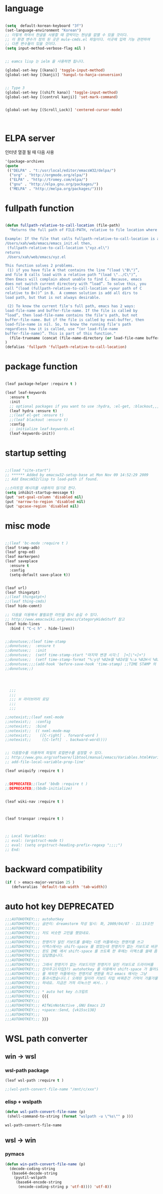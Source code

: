 # -*- coding: utf-8;  -*-

* language
#+BEGIN_SRC emacs-lisp

  (setq  default-korean-keyboard "3f")
  (set-language-environment "Korean")
  ;; 이렇게 하여서 한글을 사용할 때 깜박이는 현상을 없앨 수 있을 것이다. 
  ;; 이 환경 변수가 정의 된 곳은 mule-cmds.el 파일이다. 이곳에 입력 기능 관련하여
  ;; 다른 변수들이 있을 것이다. 
  (setq input-method-verbose-flag nil )


  ;; eamcs lisp 는 ielm 을 사용하면 됩니다. 

  (global-set-key [(kana)] 'toggle-input-method)
  (global-set-key [(kanji)] 'hangul-to-hanja-conversion)


  ;; Type 3
  (global-set-key [(shift kana)] 'toggle-input-method)
  (global-set-key [(control kanji)] 'set-mark-command)


  (global-set-key [(Scroll_Lock)] 'centered-cursor-mode)



#+END_SRC

* ELPA server 
 인터넷 열결 될 때 다음 사용 
#+BEGIN_SRC emacs-lisp :tangle no
'(package-archives
(quote
 (("DELPA" . "t:/usr/local/editor/emacsW32/delpa/")
  ("org" . "http://orgmode.org/elpa/")
  ("ELPA" . "http://tromey.com/elpa/")
  ("gnu" . "http://elpa.gnu.org/packages/")
  ("MELPA" . "http://melpa.org/packages/"))))
#+END_SRC
* fullpath function 
#+BEGIN_SRC emacs-lisp

  (defun fullpath-relative-to-call-location (file-path)
    "Returns the full path of FILE-PATH, relative to file location where this function is called.

  Example: If the file that calls fullpath-relative-to-call-location is at:
  /Users/xah/web/emacs/emacs_init.el then,
   (fullpath-relative-to-call-location \"xyz.el\")
  returns
   /Users/xah/web/emacs/xyz.el

  This function solves 2 problems.
   (1) if you have file A that contains the line “(load \"B\")”,
  and file B calls load with a relative path “(load \"../C\")”,
  then Emacs will complain about unable to find C. Because, emacs
  does not switch current directory with “load”. To solve this, you
  call “(load (fullpath-relative-to-call-location <your path of C
  relative to B>))” in B.  A common solution is add all dirs to
  load path, but that is not always desirable.

   (2) To know the current file's full path, emacs has 2 ways:
  load-file-name and buffer-file-name. If the file is called by
  “load”, then load-file-name contains the file's path, but not
  buffer-file-name. But if the file is called by eval-buffer, then
  load-file-name is nil. So, to know the running file's path
  regardless how it is called, use “(or load-file-name
  buffer-file-name)”. This is part of this function."
    (file-truename (concat (file-name-directory (or load-file-name buffer-file-name)) file-path))
  )
  (defalias 'fullpath 'fullpath-relative-to-call-location)
#+END_SRC

* package function 

#+BEGIN_SRC emacs-lisp
 
  (leaf package-helper :require t )

  (leaf leaf-keywords
    :ensure t
    :init
    ;; optional packages if you want to use :hydra, :el-get, :blackout,,,
    (leaf hydra :ensure t)
    ;;(leaf el-get :ensure t)
    ;;(leaf blackout :ensure t)
    :config
    ;; initialize leaf-keywords.el
    (leaf-keywords-init))
#+END_SRC

* startup setting 
#+BEGIN_SRC emacs-lisp

  ;;(load "site-start")
  ;; ****** Added by emacsw32-setup-base at Mon Nov 09 14:52:29 2009
  ;; Add EmacsW32/lisp to load-path if found.

  ;;스타트업 메시지를 사용하지 않기로 한다. 
  (setq inhibit-startup-message t) 
  (put 'set-goal-column 'disabled nil)
  (put 'narrow-to-region 'disabled nil)
  (put 'upcase-region 'disabled nil)

#+END_SRC

* misc mode

#+BEGIN_SRC emacs-lisp

  ;;(leaf 'bc-mode :require t )
  (leaf tramp-adb)
  (leaf grep-ed)
  (leaf markerpen)
  (leaf saveplace
    :ensure t
    :config
    (setq-default save-place t))


  (leaf url)
  (leaf thingatpt)
  ;;(leaf thingatpt+)
  ;;(leaf thing-cmds)
  (leaf hide-comnt)

  ;; 다음을 이용해서 불필요한 라인을 잠시 숨길 수 있다. 
  ;; http://www.emacswiki.org/emacs/CategoryHideStuff 참고 
  (leaf hide-lines
    :bind ( "C-c h" . hide-lines))


  ;;donotuse;;(leaf time-stamp
  ;;donotuse;;  :ensure t
  ;;donotuse;;  :init
  ;;donotuse;;  (setf time-stamp-start "마지막 변경 시각:[  ]+[\"<]+")
  ;;donotuse;;  (setf time-stamp-format "%:y년 %02m월 %02d일 %:a %02H시 %02M분 %02S초")
  ;;donotuse;;;;(add-hook 'before-save-hook 'time-stamp) ;;TIME STAMP 의 경우 merge 하기 어렵다. 
  ;;donotuse;;)




    ;;;
    ;;;
    ;;; ※ 라이브러리 로딩
    ;;;
    ;;;

  ;;notexist;;(leaf nxml-mode
  ;;notexist;;  :config
  ;;notexist;;  :bind
  ;;notexist;;  (( nxml-mode-map  
  ;;notexist;;    ([C-right] . forward-word )
  ;;notexist;;     ([C-left]  . backward-word))))


  ;; 다음함수를 이용하여 파일의 로컬변수를 설정할 수 있다. 
  ;; http://www.gnu.org/software/libtool/manual/emacs/Variables.html#Variables 메뉴얼참고 
  ;; add-file-local-variable-prop-line' 

  (leaf uniquify :require t )


  ;;DEPRECATED;;(leaf 'bbdb :require t )
  ;;DEPRECATED;;(bbdb-initialize)


  (leaf wiki-nav :require t )



  (leaf transpar :require t )



  ;; Local Variables:
  ;; eval: (orgstruct-mode t)
  ;; eval: (setq orgstruct-heading-prefix-regexp ";;;;")
  ;; End:

#+END_SRC

* backward compatibility
  #+BEGIN_SRC emacs-lisp
    (if ( > emacs-major-version 25 )
       (defvaralias 'default-tab-width 'tab-width))
  #+END_SRC
* auto hot key                                                   :DEPRECATED:



#+BEGIN_SRC emacs-lisp
  ;;;AUTOHOTKEY;;; autohotkey
  ;;;AUTOHOTKEY;;; 글쓴이: dreamstorm 작성 일시: 화, 2009/04/07 - 11:13오전
  ;;;AUTOHOTKEY;;; 
  ;;;AUTOHOTKEY;;; 저도 비슷한 고민을 했었네요.
  ;;;AUTOHOTKEY;;; 
  ;;;AUTOHOTKEY;;; 한영키가 달린 키보드를 쓸때는 다른 어플에서는 한영키를 쓰고
  ;;;AUTOHOTKEY;;; 이맥스에서는 shift-space 를 썼었는데 한영키가 없는 키보드로 바꾼후에
  ;;;AUTOHOTKEY;;; 윈도 IME 에서 shift-space 를 쓰도록 한 후에는 이맥스를 쓸때 좀
  ;;;AUTOHOTKEY;;; 답답했습니다.
  ;;;AUTOHOTKEY;;; 
  ;;;AUTOHOTKEY;;; 그래서 한영키가 없는 키보드지만 한영키가 달린 키보드로 드라이버를
  ;;;AUTOHOTKEY;;; 잡아주고(타입3?) autohotkey 를 이용해서 shift-space 가 들어오면 emacs
  ;;;AUTOHOTKEY;;; 를 제외한 어플에서는 한영키로 변환을 하고 emacs 에서는 그냥
  ;;;AUTOHOTKEY;;; 통과시켰습니다.( 오래된 일이라 키보드 타입 바꿔준건 기억이 가물가물
  ;;;AUTOHOTKEY;;; 하네요. 지금은 거의 리눅스만 써서.. )
  ;;;AUTOHOTKEY;;; 
  ;;;AUTOHOTKEY;;; * auto hot key 스크립트 
  ;;;AUTOHOTKEY;;; {{{
  ;;;AUTOHOTKEY;;; 
  ;;;AUTOHOTKEY;;; #IfWinNotActive ,GNU Emacs 23
  ;;;AUTOHOTKEY;;; +space::Send, {vk15sc138}
  ;;;AUTOHOTKEY;;; 
  ;;;AUTOHOTKEY;;; }}}
#+END_SRC





* WSL path converter

** win → wsl 
*** wsl-path package 
  #+begin_src emacs-lisp 
  (leaf wsl-path :require t )

  ;;(wsl-path-convert-file-name "/mnt/c/xxx")
  #+end_src

*** elisp + wslpath 
       #+begin_src  emacs-lisp :tangle no
         (defun wsl-path-convert-file-name (p)
          (shell-command-to-string (format "wslpath -u \"%s\"" p )))
       #+end_src

  #+RESULTS:
  : wsl-path-convert-file-name

** wsl → win

*** pymacs 
    #+begin_src  emacs-lisp 
      (defun win-path-convert-file-name (p)
        (decode-coding-string
         (base64-decode-string
          (pyutil-wslpath
           (base64-encode-string
            (encode-coding-string p 'utf-8)))) 'utf-8))

    #+end_src

*** CANCELED elisp + wslpath
    - State "CANCELED"   from              [2020-09-11 금 09:46] \\
      느리고 마운트된 것을 처리하지 못함
     #+begin_src emacs-lisp :tangle no
       (defun win-path-convert-file-name (p)
        (s-trim (shell-command-to-string (format "wslpath -w \"%s\"" (encode-coding-string p 'utf-8) ))))
     #+end_src



    #+RESULTS:
    : win-path-convert-file-name
